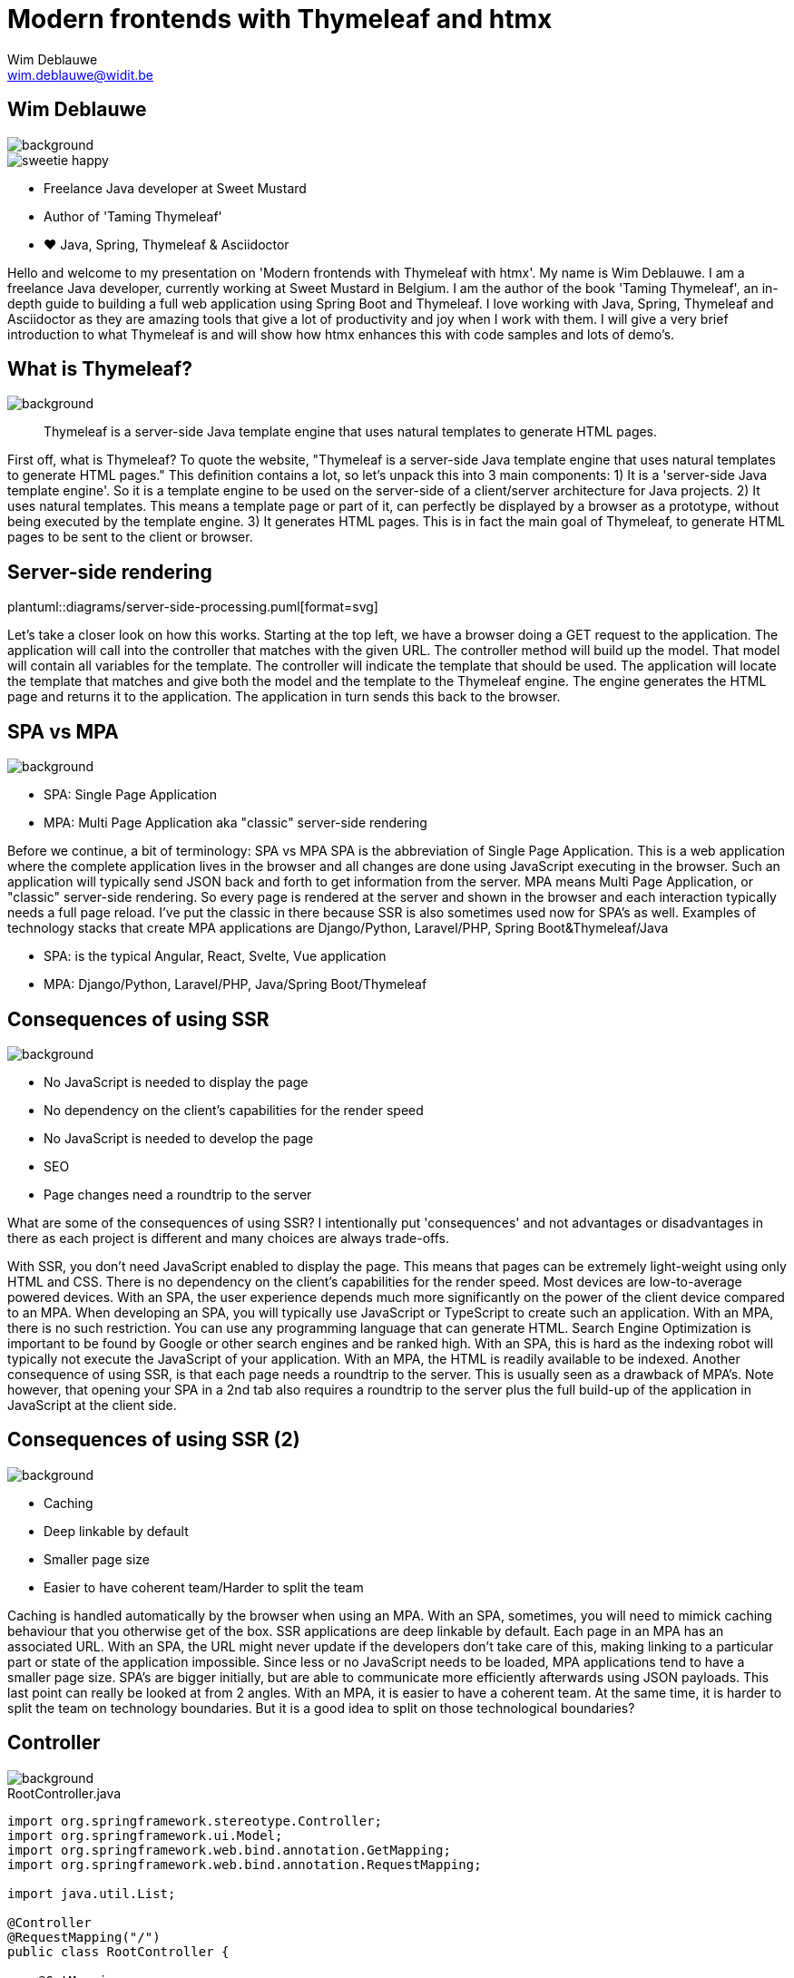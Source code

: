 = Modern frontends with Thymeleaf and htmx
Wim Deblauwe <wim.deblauwe@widit.be>
ifndef::imagesdir[:imagesdir: images]
ifndef::diagramsdir[:diagramsdir: diagrams]
:title-slide-background-image: background.jpeg
:docinfo: shared
:revealjs_center: false

== Wim Deblauwe

image::background-bottom-bar.jpeg[background, size=cover]

[.sweetie]
image::sweetie-happy.png[]

* Freelance Java developer at Sweet Mustard
* Author of 'Taming Thymeleaf'
* ❤️ Java, Spring, Thymeleaf & Asciidoctor

[.notes]
--
Hello and welcome to my presentation on 'Modern frontends with Thymeleaf with htmx'.
My name is Wim Deblauwe.
I am a freelance Java developer, currently working at Sweet Mustard in Belgium.
I am the author of the book 'Taming Thymeleaf', an in-depth guide to building a full web application using Spring Boot and Thymeleaf.
I love working with Java, Spring, Thymeleaf and Asciidoctor as they are amazing tools that give a lot of productivity and joy when I work with them.
I will give a very brief introduction to what Thymeleaf is and will show how htmx enhances this with code samples and lots of demo's.
--

== What is Thymeleaf?

image::background-bottom-bar.jpeg[background, size=cover]

[%step]
[quote]
Thymeleaf is a server-side Java template engine that uses natural templates to generate HTML pages.

[.notes]
--
First off, what is Thymeleaf?
To quote the website, "Thymeleaf is a server-side Java template engine that uses natural templates to generate HTML pages."
This definition contains a lot, so let's unpack this into 3 main components:
1) It is a 'server-side Java template engine'.
So it is a template engine to be used on the server-side of a client/server architecture for Java projects.
2) It uses natural templates.
This means a template page or part of it, can perfectly be displayed by a browser as a prototype, without being executed by the template engine.
3) It generates HTML pages. This is in fact the main goal of Thymeleaf, to generate HTML pages to be sent to the client or browser.
--

[%notitle]
== Server-side rendering

[.stretch.white.background]
plantuml::{diagramsdir}/server-side-processing.puml[format=svg]

[.notes]
--
Let's take a closer look on how this works.
Starting at the top left, we have a browser doing a GET request to the application.
The application will call into the controller that matches with the given URL.
The controller method will build up the model. That model will contain all variables for the template.
The controller will indicate the template that should be used.
The application will locate the template that matches and give both the model and the template to the Thymeleaf engine.
The engine generates the HTML page and returns it to the application.
The application in turn sends this back to the browser.
--

== SPA vs MPA

image::background-bottom-bar.jpeg[background, size=cover]

* SPA: Single Page Application
* MPA: Multi Page Application aka "classic" server-side rendering

[.notes]
--
Before we continue, a bit of terminology: SPA vs MPA
SPA is the abbreviation of Single Page Application.
This is a web application where the complete application lives in the browser and all changes are done using JavaScript executing in the browser.
Such an application will typically send JSON back and forth to get information from the server.
MPA means Multi Page Application, or "classic" server-side rendering.
So every page is rendered at the server and shown in the browser and each interaction typically needs a full page reload.
I've put the classic in there because SSR is also sometimes used now for SPA's as well.
Examples of technology stacks that create MPA applications are Django/Python, Laravel/PHP, Spring Boot&Thymeleaf/Java

* SPA: is the typical Angular, React, Svelte, Vue application
* MPA: Django/Python, Laravel/PHP, Java/Spring Boot/Thymeleaf
--

== Consequences of using SSR

image::background-bottom-bar.jpeg[background, size=cover]

[%step]
* No JavaScript is needed to display the page
* No dependency on the client's capabilities for the render speed
* No JavaScript is needed to develop the page
* SEO
* Page changes need a roundtrip to the server

[.notes]
--
What are some of the consequences of using SSR?
I intentionally put 'consequences' and not advantages or disadvantages in there as each project is different and many choices are always trade-offs.

With SSR, you don't need JavaScript enabled to display the page. This means that pages can be extremely light-weight using only HTML and CSS.
There is no dependency on the client's capabilities for the render speed. Most devices are low-to-average powered devices. With an SPA, the user experience depends much more significantly on the power of the client device compared to an MPA.
When developing an SPA, you will typically use JavaScript or TypeScript to create such an application.
With an MPA, there is no such restriction. You can use any programming language that can generate HTML.
Search Engine Optimization is important to be found by Google or other search engines and be ranked high. With an SPA, this is hard as the indexing robot will typically not execute the JavaScript of your application. With an MPA, the HTML is readily available to be indexed.
Another consequence of using SSR, is that each page needs a roundtrip to the server. This is usually seen as a drawback of MPA's. Note however, that opening your SPA in a 2nd tab also requires a roundtrip to the server plus the full build-up of the application in JavaScript at the client side.
--

== Consequences of using SSR (2)

image::background-bottom-bar.jpeg[background, size=cover]

[%step]
* Caching
* Deep linkable by default
* Smaller page size
* Easier to have coherent team/Harder to split the team

[.notes]
--
Caching is handled automatically by the browser when using an MPA. With an SPA, sometimes, you will need to mimick caching behaviour that you otherwise get of the box.
SSR applications are deep linkable by default. Each page in an MPA has an associated URL. With an SPA, the URL might never update if the developers don't take care of this, making linking to a particular part or state of the application impossible.
Since less or no JavaScript needs to be loaded, MPA applications tend to have a smaller page size. SPA's are bigger initially, but are able to communicate more efficiently afterwards using JSON payloads.
This last point can really be looked at from 2 angles. With an MPA, it is easier to have a coherent team. At the same time, it is harder to split the team on technology boundaries. But it is a good idea to split on those technological boundaries?
--

== Controller

image::background-bottom-bar.jpeg[background, size=cover]

[.stretch]
[source,java,linenums]
.RootController.java
----
import org.springframework.stereotype.Controller;
import org.springframework.ui.Model;
import org.springframework.web.bind.annotation.GetMapping;
import org.springframework.web.bind.annotation.RequestMapping;

import java.util.List;

@Controller
@RequestMapping("/")
public class RootController {

    @GetMapping
    public String index(Model model) {
        var list = List.of("Albert Einstein",
                           "Niels Bohr",
                           "James Clerk Maxwell");
        model.addAttribute("scientists", list);
        return "index";
    }
}
----

[%auto-animate]
== Example template

image::background-bottom-bar.jpeg[background, size=cover]

[source,html,linenums,data-id=exampletemplate]
.src/main/resources/templates/index.html
----
<!DOCTYPE html>
<html xmlns="http://www.w3.org/1999/xhtml"
      lang="en">
<head>
    <meta charset="UTF-8">
    <title>Taming Thymeleaf</title>
</head>
<body>
</body>
</html>
----

[%auto-animate]
== Example template

image::background-bottom-bar.jpeg[background, size=cover]

[source,html,linenums,data-id=exampletemplate]
.src/main/resources/templates/index.html
----
<!DOCTYPE html>
<html xmlns="http://www.w3.org/1999/xhtml"
      xmlns:th="http://www.thymeleaf.org"
      lang="en">
<head>
    <meta charset="UTF-8">
    <title>Taming Thymeleaf</title>
</head>
<body>
</body>
</html>
----

[%auto-animate]
== Example template

image::background-bottom-bar.jpeg[background, size=cover]

[source,html,linenums,data-id=exampletemplate]
.src/main/resources/templates/index.html
----
<!DOCTYPE html>
<html xmlns="http://www.w3.org/1999/xhtml"
      xmlns:th="http://www.thymeleaf.org"
      lang="en">
<head>
    <meta charset="UTF-8">
    <title>Taming Thymeleaf</title>
</head>
<body>
<h1 th:text="#{scientists.title}">Scientists</h1>
</body>
</html>
----

[%auto-animate]
== Example template

image::background-bottom-bar.jpeg[background, size=cover]

[source,html,linenums,data-id=exampletemplate]
.src/main/resources/templates/index.html
----
<!DOCTYPE html>
<html xmlns="http://www.w3.org/1999/xhtml"
      xmlns:th="http://www.thymeleaf.org"
      lang="en">
<head>...</head>
<body>
<h1 th:text="#{scientists.title}">Scientists</h1>
<div>
    <ul>
        <li th:each="scientist : ${scientists}">
            <span th:text="${scientist}"></span>
        </li>
    </ul>
</div>
</body>
</html>
----

[transition=slide-in,fade-out]
== Result

image::background-bottom-bar.jpeg[background, size=cover]

[.stretch]
image::first-controller.png[]

== Page reloads

image::background-bottom-bar.jpeg[background, size=cover]

[.center]
+++
<blockquote class="twitter-tweet"><p lang="en" dir="ltr">Is the biggest SPA lie ever told that page reloads = bad UX?</p>&mdash; David Whitney - Spooky not just for October 🖤 (@david_whitney) <a href="https://twitter.com/david_whitney/status/1454100185366376459?ref_src=twsrc%5Etfw">October 29, 2021</a></blockquote> <script async src="https://platform.twitter.com/widgets.js" charset="utf-8"></script>
+++

== Page reloads

image::background-bottom-bar.jpeg[background, size=cover]

[.center]
+++
<blockquote class="twitter-tweet"><p lang="en" dir="ltr">Page reloads are great UX if they complete within one second. Bookmarkable, browser back button works as expected, easy to open in multiple tabs, and helpful for troubleshooting. <a href="https://t.co/AiP5MDwEFH">https://t.co/AiP5MDwEFH</a></p>&mdash; Paul Bort (@catzoup) <a href="https://twitter.com/catzoup/status/1454311949928370179?ref_src=twsrc%5Etfw">October 30, 2021</a></blockquote> <script async src="https://platform.twitter.com/widgets.js" charset="utf-8"></script>
+++

== Dynamic behaviour?

image::background-bottom-bar.jpeg[background, size=cover]

Do I need to develop my application in Angular/React/Vue/Svelte to get rich dynamic behaviour?

== Dynamic behaviour?

image::background-bottom-bar.jpeg[background, size=cover]

[.center]
+++
<blockquote class="twitter-tweet"><p lang="en" dir="ltr">Development 2000 - 2010<br>😃 HTML, CSS, JS<br><br>Development 2010 - 2020<br>😐 HTML, CSS, JS, Nodejs, React, Angular, Vue, Ionic, React Native, Bootstrap, WordPress, PHP, MySQL, Mongo, Node, Deno, SASS, ES6, Webpack, Python, Redis, Redux<br><br>Development 2020 - 2030<br>😱😱😱😱😱😱😱😱😱😱😱😱😱</p>&mdash; Adrian Twarog 🦘 (@adrian_twarog) <a href="https://twitter.com/adrian_twarog/status/1447762596774363140?ref_src=twsrc%5Etfw">October 12, 2021</a></blockquote> <script async src="https://platform.twitter.com/widgets.js" charset="utf-8"></script>
+++

== Thoughtworks Technology Radar

image::background-bottom-bar.jpeg[background, size=cover]

_HOLD: "SPA by default"_

[quote]
SPAs incur complexity that simply doesn&#39;t exist with traditional server-based websites[..] Too often, though, we don&#39;t see teams making that trade-off analysis, blindly accepting the complexity of SPAs by default even when the business needs don&#39;t justify it.

== Dynamic behaviour in MPAs

image::background-bottom-bar.jpeg[background, size=cover]

* Unpoly
* Hotwire
* HTMX

[.notes]
--
* Hotwire is written by the team at Basecamp to power HEY, their email web application.
--

[%notitle]
== HTML over the wire - HTMX

image::background-bottom-bar.jpeg[background, size=cover]

image::htmx.svg[]

[%step]
* Use HTML attributes
* Can be attached to any HTML element
* Uses HTML in responses, not JSON
* Can be applied selectively
* Backend agnostic

[.notes]
--
htmx is a JavaScript library to make it easy to trigger AJAX requests from any HTML element.

* Use HTML attributes on any element to trigger AJAX requests
* Uses HTML in responses, not JSON
* Can be applied selectively to enhance the dynamic experience for the user where it makes sense
* Backend agnostic: works with Java, Python, PHP, .NET, ...
--

[%notitle]
== HTML over the wire - HTMX

image::background-bottom-bar.jpeg[background, size=cover]

image::htmx.svg[]

[source,html]
----
<input type="text" name="q"
          hx-get="/trigger_delay"
          hx-trigger="keyup changed delay:500ms"
          hx-target="#search-results"
          placeholder="Search..."/>
    <div id="search-results"></div>
----

[.centertitle]
== Demo

image::background.jpeg[background, size=cover]

[.notes]
--
* Demo on HTMX website: https://htmx.org/examples/active-search/
--

[.centertitle]
== TodoMVC

image::background.jpeg[background, size=cover]

[.notes]
--
* Pure thymeleaf
* hx-boost
* optimized htmx (Thymeleaf fragments)
* Server Sent events (Text blocks)
--

[%auto-animate]
== TodoMVC - hx-boost

image::background-bottom-bar.jpeg[background, size=cover]

[source,html,linenums,data-id=todomvcboost]
.src/main/resources/templates/index.html
----
<section class="todoapp">
    <header class="header">
        ...
    </header>
</section>
----

[%auto-animate]
== TodoMVC - hx-boost

image::background-bottom-bar.jpeg[background, size=cover]

[source,html,linenums,data-id=todomvcboost]
.src/main/resources/templates/index.html
----
<section class="todoapp" hx-boost="true">
    <header class="header">
        ...
    </header>
</section>
----

== TodoMVC - htmx

image::background-bottom-bar.jpeg[background, size=cover]

Extra controller method:

[source,java,highlight=1|9|8]
----
    @PostMapping(headers = "HX-Request")
    public String htmxAddTodoItem(TodoItemFormData formData,
                                  Model model,
                                  HttpServletResponse response) {
        TodoItem item = repository.save(new TodoItem(formData.getTitle(), false));
        model.addAttribute("item", toDto(item));

        response.setHeader("HX-Trigger", "itemAdded");
        return "fragments :: todoItem";
    }
----

== TodoMVC - htmx

image::background-bottom-bar.jpeg[background, size=cover]

[source,html,highlight=7..10]
.index.html
----
    ...
    <form id="new-todo-form" th:action="@{/}" method="post" th:object="${item}">
        <input id="new-todo-input" class="new-todo" placeholder="What needs to be done?" autofocus
               autocomplete="false"
               name="title"
               th:field="*{title}"
               hx-target="#todo-list"
               hx-swap="beforeend"
               hx-post="/"
               hx-trigger="keyup[key=='Enter']"
        >
    </form>
----

== TodoMVC - htmx

image::background-bottom-bar.jpeg[background, size=cover]

[source,html,highlight=4..5]
----
<span th:fragment="active-items-count"
      id="active-items-count"
      class="todo-count"
      hx-get="/active-items-count"
      hx-trigger="itemAdded from:body, itemCompletionToggled from:body, itemDeleted from:body">
        <th:block th:unless="${numberOfActiveItems == 1}">
            <span class="todo-count"><strong th:text="${numberOfActiveItems}">0</strong> items left</span>
        </th:block>
        <th:block th:if="${numberOfActiveItems == 1}">
            <span class="todo-count"><strong>1</strong> item left</span>
        </th:block>
</span>
----

[.centertitle]
== IoT Dashboard

image::background.jpeg[background, size=cover]

[.notes]
--
* Pure thymeleaf
* Load page, data afterwards
* Add manual refresh button
* Automatic refresh
--

== IoT Dashboard - GET on load

image::background-bottom-bar.jpeg[background, size=cover]

[source,html]
----
<div th:fragment="device-info-with-load(device)"
     th:attr="hx-get=|/onload/${device.id}|"
     th:id="|device-info-${device.id}|"
     hx-trigger="load"
     hx-swap="outerHTML">
    ...
</div>
----

== IoT Dashboard - Refresh button

image::background-bottom-bar.jpeg[background, size=cover]

[source,html]
----
    <button th:attr="hx-get=|/refresh-button/${device.id}|,
                     hx-target=|#device-info-${device.id}|,
                     hx-indicator=|#device-info-${device.id}|"
            hx-swap="outerHTML"
            class="ml-4 px-4 py-2 font-semibold text-sm bg-cyan-500 text-white rounded-full shadow-sm">Refresh
    </button>
----

== IoT Dashboard - Auto refresh

image::background-bottom-bar.jpeg[background, size=cover]

[source,html,highlight=4]
----
<div th:fragment="device-info(device)"
     th:id="|device-info-${device.id}|"
     th:attr="hx-get=|/auto-refresh/${device.id}|"
     hx-trigger="every 5s"
     hx-swap="outerHTML">
----

[%step]
Can be implemented to trigger on Server-Sent event or WebSocket as well.

== When _not_ to use htmx

image::background-bottom-bar.jpeg[background, size=cover]

* Popup menus (AlpineJS)
* Custom checkbox/toggle buttons (AlpineJS)
* Browser games
* https://jwt.io/

== When to use htmx

image::background-bottom-bar.jpeg[background, size=cover]

[%step]
* Build a dynamic website without JavaScript headaches
* Incrementally add dynamic behaviour to an existing Thymeleaf application
* Re-use the same Thymeleaf templates for full page and partial updates


[.notes]
--
What are good use cases for htmx?
You want to build a dynamic website, but you don't like to deal with the JavaScript framework and complexities of an SPA.
You have an existing Thymeleaf application and want to add additional interactivity to enhance the user experience. Add htmx to the app and invest more time/resources in that part of your application where it will really pay of for your users.
Finally, with htmx, you can re-use the exact same Thymeleaf templates to do partial updates as that your application uses to fully render the page.
--

== Using htmx with ease

https://github.com/wimdeblauwe/htmx-spring-boot-thymeleaf

[%step]
* Thymeleaf dialect
* Spring MVC helpers
* 👏 Clint Checketts and Oliver Drotbohm

[%auto-animate]
== Thymeleaf dialect

image::background-bottom-bar.jpeg[background, size=cover]

[source,html,linenums,data-id=libhxattr]
----
<button th:attr="hx-get=|/refresh-button/${device.id}|,
                 hx-target=|#device-info-${device.id}|,
                 hx-indicator=|#device-info-${device.id}|"
        hx-swap="outerHTML"
        class="ml-4 px-4 py-2 font-semibold text-sm bg-cyan-500 text-white rounded-full shadow-sm">Refresh
</button>
----

[%auto-animate]
== Thymeleaf dialect

image::background-bottom-bar.jpeg[background, size=cover]

[source,html,linenums,data-id=libhxattr]
----
<button hx:get="|/refresh-button/${device.id}|"
        hx:target="|#device-info-${device.id}|"
        hx:indicator="|#device-info-${device.id}|"
        hx-swap="outerHTML"
        class="ml-4 px-4 py-2 font-semibold text-sm bg-cyan-500 text-white rounded-full shadow-sm">Refresh
</button>
----

[%auto-animate]
== Spring Mvc Helpers

image::background-bottom-bar.jpeg[background, size=cover]

[source,java,linenums,data-id=libmvc]
----
    @PostMapping(headers = "HX-Request")
    public String htmxAddTodoItem(TodoItemFormData formData,
                                  Model model,
                                  HttpServletResponse response) {
        TodoItem item = repository.save(new TodoItem(formData.getTitle(), false));
        model.addAttribute("item", toDto(item));

        response.setHeader("HX-Trigger", "itemAdded");
        return "fragments :: todoItem";
    }
----

[%auto-animate]
== Spring Mvc Helpers

image::background-bottom-bar.jpeg[background, size=cover]

[source,java,linenums,data-id=libmvc]
----
    @PostMapping
    @HxRequest
    @HxTrigger("itemAdded")
    public String htmxAddTodoItem(TodoItemFormData formData,
                                  Model model) {
        TodoItem item = repository.save(new TodoItem(formData.getTitle(), false));
        model.addAttribute("item", toDto(item));

        return "fragments :: todoItem";
    }
----

== Out of band responses

image::background-bottom-bar.jpeg[background, size=cover]

[source,java]
----
    @PostMapping
    @HxRequest
    public HtmxResponse htmxAddTodoItem(TodoItemFormData formData,
                                        Model model) {
        TodoItem item = repository.save(new TodoItem(formData.getTitle(), false));
         model.addAttribute("item", toDto(item));
         model.addAttribute("numberOfActiveItems", getNumberOfActiveItems());
        return new HtmxResponse()
                .addTemplate("fragments :: todoItem")
                .addTemplate("fragments :: active-items-count");
    }
----

== Out of band responses

image::background-bottom-bar.jpeg[background, size=cover]

[source,html,highlight=3]
----
<span th:fragment="active-items-count"
      id="active-items-count"
      hx-swap-oob="true"
      class="todo-count">
        <th:block th:unless="${numberOfActiveItems == 1}">
            <span class="todo-count"><strong th:text="${numberOfActiveItems}">0</strong> items left</span>
        </th:block>
        <th:block th:if="${numberOfActiveItems == 1}">
            <span class="todo-count"><strong>1</strong> item left</span>
        </th:block>
</span>
----


[.centertitle]
== Movie App Demo

image::background.jpeg[background, size=cover]

== Learn more

image::background-bottom-bar.jpeg[background, size=cover]

[%step]
* Htmx: https://htmx.org/discord
* Thymeleaf: Book 'Taming Thymeleaf'
+
[.ttcover]
image::cover 3D.png[]
* Spring: This conference



[.centertitle]
== QUESTIONS?

image::background.jpeg[background, size=cover]

[.white]
* Twitter: https://www.twitter.com/wimdeblauwe[@wimdeblauwe]
* Website: https://www.wimdeblauwe.com

== Locality of Behaviour

[quote]
The behaviour of a unit of code should be as obvious as possible by looking only at that unit of code

== Locality of Behaviour

[source,html]
.index.html
----
<button hx-get="/clicked">Click Me</button>
----

vs

[source,html]
.index.html
----
<button id="myButton">Click Me</button>
----

.app.js
[source,js]
----
$("#myButton").on("click", function(){
    $.ajax({
         /* AJAX options... */
    });
  });
----

== Locality of Behaviour

[%step]
* See also: Tailwind CSS, AlpineJS
* Competing principles:
** Don't Repeat Yourself (DRY)
** Separation of Concerns (SoC)
